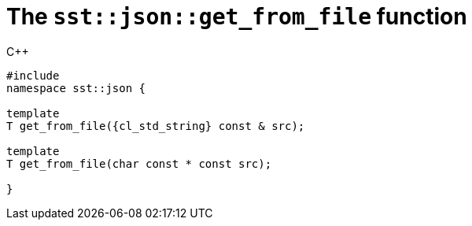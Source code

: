 //
// Copyright (C) 2012-2024 Stealth Software Technologies, Inc.
//
// Permission is hereby granted, free of charge, to any person
// obtaining a copy of this software and associated documentation
// files (the "Software"), to deal in the Software without
// restriction, including without limitation the rights to use,
// copy, modify, merge, publish, distribute, sublicense, and/or
// sell copies of the Software, and to permit persons to whom the
// Software is furnished to do so, subject to the following
// conditions:
//
// The above copyright notice and this permission notice (including
// the next paragraph) shall be included in all copies or
// substantial portions of the Software.
//
// THE SOFTWARE IS PROVIDED "AS IS", WITHOUT WARRANTY OF ANY KIND,
// EXPRESS OR IMPLIED, INCLUDING BUT NOT LIMITED TO THE WARRANTIES
// OF MERCHANTABILITY, FITNESS FOR A PARTICULAR PURPOSE AND
// NONINFRINGEMENT. IN NO EVENT SHALL THE AUTHORS OR COPYRIGHT
// HOLDERS BE LIABLE FOR ANY CLAIM, DAMAGES OR OTHER LIABILITY,
// WHETHER IN AN ACTION OF CONTRACT, TORT OR OTHERWISE, ARISING
// FROM, OUT OF OR IN CONNECTION WITH THE SOFTWARE OR THE USE OR
// OTHER DEALINGS IN THE SOFTWARE.
//
// SPDX-License-Identifier: MIT
//

[#cl-sst-json-get-from-file]
= The `sst::json::get_from_file` function

.{cpp}
[source,cpp,subs="{sst_subs_source}"]
----
#include <link:{repo_browser_url}/src/c-cpp/include/sst/catalog/json/get_from_file.hpp[sst/catalog/json/get_from_file.hpp,window=_blank]>
namespace sst::json {

template<class T, class {cl_nlohmann_json_Json} = T, class CharT = char>
T get_from_file({cl_std_string} const & src);

template<class T, class {cl_nlohmann_json_Json} = T, class CharT = char>
T get_from_file(char const * const src);

}
----

//
